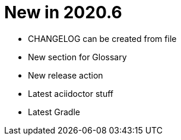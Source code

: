 = New in 2020.6

- CHANGELOG can be created from file
- New section for Glossary
- New release action
- Latest aciidoctor stuff
- Latest Gradle
